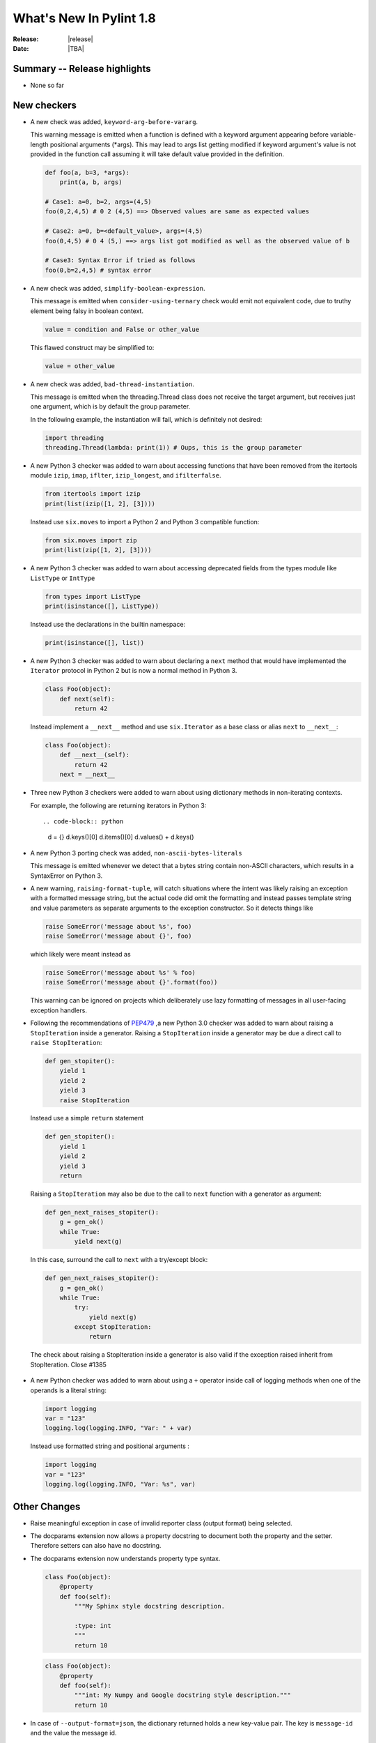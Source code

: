 **************************
  What's New In Pylint 1.8
**************************

:Release: |release|
:Date: |TBA|


Summary -- Release highlights
=============================

* None so far

New checkers
============

* A new check was added, ``keyword-arg-before-vararg``.

  This warning message is emitted when a function is defined with a keyword
  argument appearing before variable-length positional arguments (*args).
  This may lead to args list getting modified if keyword argument's value is
  not provided in the function call assuming it will take default value provided
  in the definition.

  .. code-block:: python

     def foo(a, b=3, *args):
         print(a, b, args)

     # Case1: a=0, b=2, args=(4,5)
     foo(0,2,4,5) # 0 2 (4,5) ==> Observed values are same as expected values
     
     # Case2: a=0, b=<default_value>, args=(4,5)
     foo(0,4,5) # 0 4 (5,) ==> args list got modified as well as the observed value of b

     # Case3: Syntax Error if tried as follows
     foo(0,b=2,4,5) # syntax error

* A new check was added, ``simplify-boolean-expression``.

  This message is emitted when ``consider-using-ternary`` check would emit
  not equivalent code, due to truthy element being falsy in boolean context.

  .. code-block:: python

     value = condition and False or other_value

  This flawed construct may be simplified to:

  .. code-block:: python

     value = other_value

* A new check was added, ``bad-thread-instantiation``.

  This message is emitted when the threading.Thread class does not
  receive the target argument, but receives just one argument, which
  is by default the group parameter.

  In the following example, the instantiation will fail, which is definitely
  not desired:

  .. code-block:: python

     import threading
     threading.Thread(lambda: print(1)) # Oups, this is the group parameter

* A new Python 3 checker was added to warn about accessing functions that have been
  removed from the itertools module ``izip``, ``imap``, ``iflter``, ``izip_longest``, and ``ifilterfalse``.

  .. code-block:: python

      from itertools import izip
      print(list(izip([1, 2], [3])))

  Instead use ``six.moves`` to import a Python 2 and Python 3 compatible function:

  .. code-block:: python

      from six.moves import zip
      print(list(zip([1, 2], [3])))

* A new Python 3 checker was added to warn about accessing deprecated fields from
  the types module like ``ListType`` or ``IntType``

  .. code-block:: python

      from types import ListType
      print(isinstance([], ListType))

  Instead use the declarations in the builtin namespace:

  .. code-block:: python

      print(isinstance([], list))

* A new Python 3 checker was added to warn about declaring a ``next`` method that
  would have implemented the ``Iterator`` protocol in Python 2 but is now a normal
  method in Python 3.

  .. code-block:: python

      class Foo(object):
          def next(self):
              return 42

  Instead implement a ``__next__`` method and use ``six.Iterator`` as a base class
  or alias ``next`` to ``__next__``:

  .. code-block:: python

      class Foo(object):
          def __next__(self):
              return 42
          next = __next__

* Three new Python 3 checkers were added to warn about using dictionary methods
  in non-iterating contexts.

  For example, the following are returning iterators in Python 3::

  .. code-block:: python

     d = {}
     d.keys()[0]
     d.items()[0]
     d.values() + d.keys()

* A new Python 3 porting check was added, ``non-ascii-bytes-literals``

  This message is emitted whenever we detect that a bytes string contain
  non-ASCII characters, which results in a SyntaxError on Python 3.

* A new warning, ``raising-format-tuple``, will catch situations where the
  intent was likely raising an exception with a formatted message string,
  but the actual code did omit the formatting and instead passes template
  string and value parameters as separate arguments to the exception
  constructor.  So it detects things like

  .. code-block:: python

      raise SomeError('message about %s', foo)
      raise SomeError('message about {}', foo)

  which likely were meant instead as

  .. code-block:: python

      raise SomeError('message about %s' % foo)
      raise SomeError('message about {}'.format(foo))

  This warning can be ignored on projects which deliberately use lazy
  formatting of messages in all user-facing exception handlers.

* Following the recommendations of PEP479_ ,a new Python 3.0 checker was added to warn about raising a ``StopIteration`` inside
  a generator. Raising a ``StopIteration`` inside a generator may be due a direct call
  to ``raise StopIteration``:

  .. code-block:: python

      def gen_stopiter():
          yield 1
          yield 2
          yield 3
          raise StopIteration

  Instead use a simple ``return`` statement

  .. code-block:: python

      def gen_stopiter():
          yield 1
          yield 2
          yield 3
          return

  Raising a ``StopIteration`` may also be due to the call to ``next`` function with a generator
  as argument:

  .. code-block:: python

      def gen_next_raises_stopiter():
          g = gen_ok()
          while True:
              yield next(g)

  In this case, surround the call to ``next`` with a try/except block:

  .. code-block:: python

      def gen_next_raises_stopiter():
          g = gen_ok()
          while True:
              try:
                  yield next(g)
              except StopIteration:
                  return

  The check about raising a StopIteration inside a generator is also valid if the exception
  raised inherit from StopIteration.
  Close #1385

 .. _PEP479: https://www.python.org/dev/peps/pep-0479

* A new Python checker was added to warn about using a ``+`` operator inside call of logging methods
  when one of the operands is a literal string:

  .. code-block:: python

     import logging
     var = "123"
     logging.log(logging.INFO, "Var: " + var)

  Instead use formatted string and positional arguments :

  .. code-block:: python

     import logging
     var = "123"
     logging.log(logging.INFO, "Var: %s", var)

Other Changes
=============

* Raise meaningful exception in case of invalid reporter class (output format)
  being selected.

* The docparams extension now allows a property docstring to document both
  the property and the setter. Therefore setters can also have no docstring.

* The docparams extension now understands property type syntax.

  .. code-block:: python

      class Foo(object):
          @property
          def foo(self):
              """My Sphinx style docstring description.

              :type: int
              """
              return 10

  .. code-block:: python

    class Foo(object):
        @property
        def foo(self):
            """int: My Numpy and Google docstring style description."""
            return 10

* In case of ``--output-format=json``, the dictionary returned holds a new key-value pair.
  The key is ``message-id`` and the value the message id.

* Spelling checker has a new configuration parameter ``max-spelling-suggestions``, which
  affects maximum count of suggestions included in emitted message.

* The **invalid-name** check contains the name of the template that caused the failure.

  For the given code, **pylint** used to emit ``invalid-name`` in the form ``Invalid constant name var``,
  without offering any context why ``var`` is not such a good name.

  With this change, it is now more clear what should be improved for a name to be accepted according to
  its corresponding template.

* New configuration flag, ``suggestion-mode`` was introduced. When enabled, pylint would
  attempt to emit user-friendly suggestions instead of spurious errors for some known
  false-positive scenarios. Flag is enabled by default.

* ``superfluous-parens`` is no longer wrongly emitted for logical statements involving ``in`` operator
  (see example below for what used to be false-postive).

  .. code-block:: python

    foo = None
    if 'bar' in (foo or {}):
      pass

* Redefinition of dummy function is now possible. No ``function-redefined`` message will be emitted anymore if
  dummy functions are redefined.
